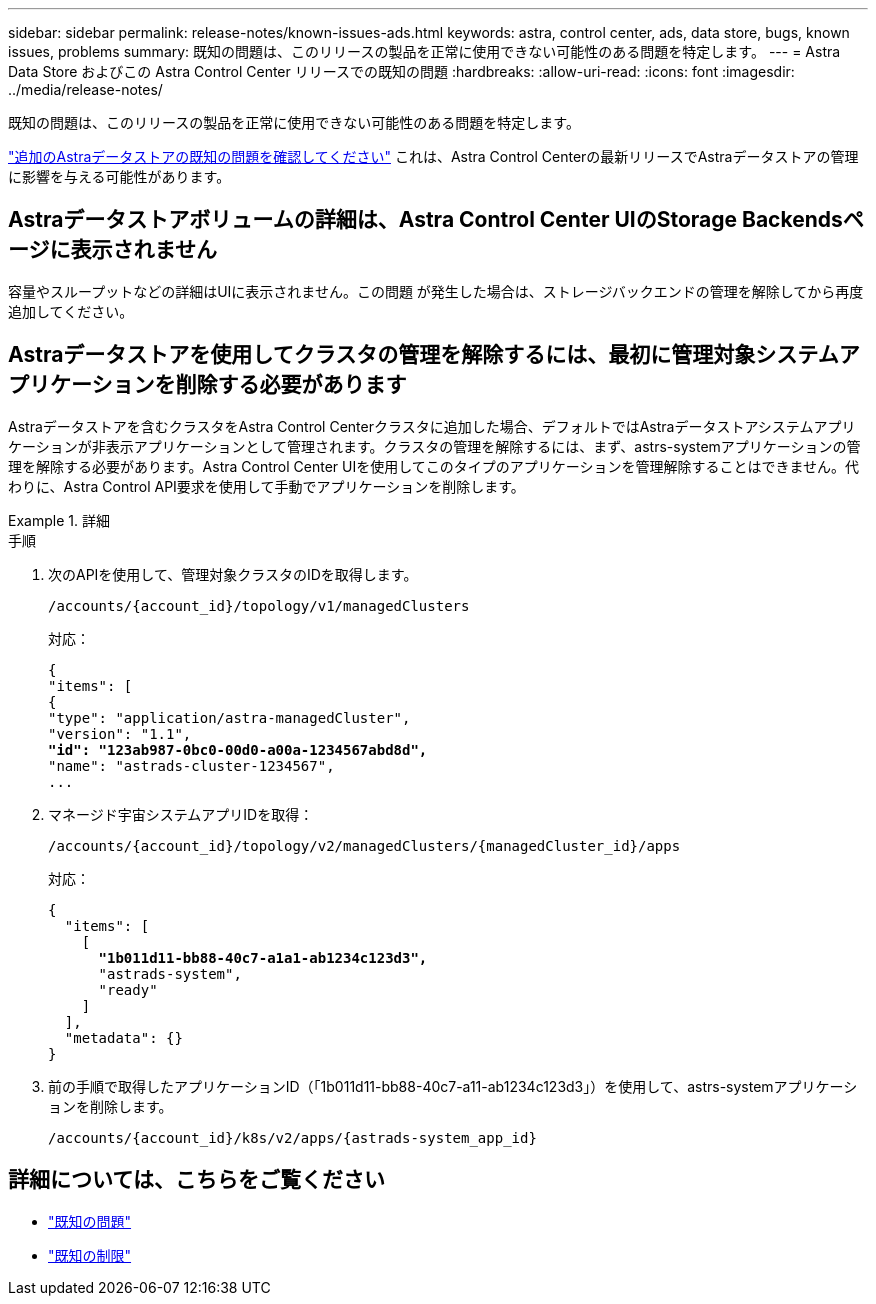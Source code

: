 ---
sidebar: sidebar 
permalink: release-notes/known-issues-ads.html 
keywords: astra, control center, ads, data store, bugs, known issues, problems 
summary: 既知の問題は、このリリースの製品を正常に使用できない可能性のある問題を特定します。 
---
= Astra Data Store およびこの Astra Control Center リリースでの既知の問題
:hardbreaks:
:allow-uri-read: 
:icons: font
:imagesdir: ../media/release-notes/


既知の問題は、このリリースの製品を正常に使用できない可能性のある問題を特定します。

https://docs.netapp.com/us-en/astra-data-store/release-notes/known-issues.html["追加のAstraデータストアの既知の問題を確認してください"^] これは、Astra Control Centerの最新リリースでAstraデータストアの管理に影響を与える可能性があります。



== Astraデータストアボリュームの詳細は、Astra Control Center UIのStorage Backendsページに表示されません

容量やスループットなどの詳細はUIに表示されません。この問題 が発生した場合は、ストレージバックエンドの管理を解除してから再度追加してください。



== Astraデータストアを使用してクラスタの管理を解除するには、最初に管理対象システムアプリケーションを削除する必要があります

Astraデータストアを含むクラスタをAstra Control Centerクラスタに追加した場合、デフォルトではAstraデータストアシステムアプリケーションが非表示アプリケーションとして管理されます。クラスタの管理を解除するには、まず、astrs-systemアプリケーションの管理を解除する必要があります。Astra Control Center UIを使用してこのタイプのアプリケーションを管理解除することはできません。代わりに、Astra Control API要求を使用して手動でアプリケーションを削除します。

.詳細
====
.手順
. 次のAPIを使用して、管理対象クラスタのIDを取得します。
+
[listing]
----
/accounts/{account_id}/topology/v1/managedClusters
----
+
対応：

+
[listing, subs="+quotes"]
----
{
"items": [
{
"type": "application/astra-managedCluster",
"version": "1.1",
*"id": "123ab987-0bc0-00d0-a00a-1234567abd8d",*
"name": "astrads-cluster-1234567",
...
----
. マネージド宇宙システムアプリIDを取得：
+
[listing]
----
/accounts/{account_id}/topology/v2/managedClusters/{managedCluster_id}/apps
----
+
対応：

+
[listing, subs="+quotes"]
----
{
  "items": [
    [
      *"1b011d11-bb88-40c7-a1a1-ab1234c123d3",*
      "astrads-system",
      "ready"
    ]
  ],
  "metadata": {}
}
----
. 前の手順で取得したアプリケーションID（「1b011d11-bb88-40c7-a11-ab1234c123d3」）を使用して、astrs-systemアプリケーションを削除します。
+
[listing]
----
/accounts/{account_id}/k8s/v2/apps/{astrads-system_app_id}
----


====


== 詳細については、こちらをご覧ください

* link:../release-notes/known-issues.html["既知の問題"]
* link:../release-notes/known-limitations.html["既知の制限"]

